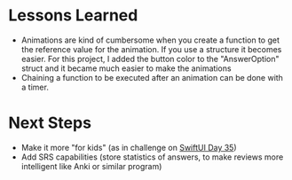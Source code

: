* Lessons Learned

- Animations are kind of cumbersome when you create a function to get the
  reference value for the animation. If you use a structure it becomes easier.
  For this project, I added the button color to the "AnswerOption" struct and it
  became much easier to make the animations
- Chaining a function to be executed after an animation can be done with a timer.

* Next Steps
- Make it more "for kids" (as in challenge on [[https://www.hackingwithswift.com/100/swiftui/35][SwiftUI Day 35]])
- Add SRS capabilities (store statistics of answers, to make reviews more intelligent like Anki or similar program)
